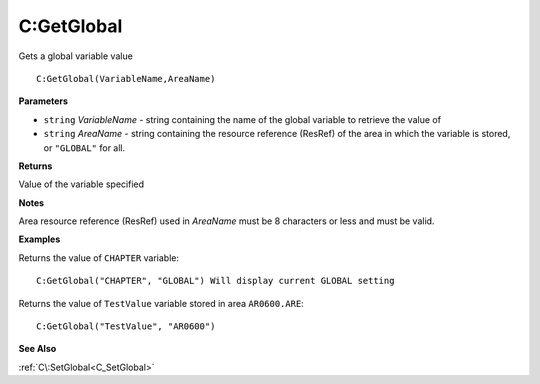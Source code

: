 .. _C_GetGlobal:

===================================
C\:GetGlobal 
===================================

Gets a global variable value
    
::

   C:GetGlobal(VariableName,AreaName)


**Parameters**

* ``string`` *VariableName* - string containing the name of the global variable to retrieve the value of
* ``string`` *AreaName* - string containing the resource reference (ResRef) of the area in which the variable is stored, or ``"GLOBAL"`` for all.

**Returns**

Value of the variable specified

**Notes**

Area resource reference (ResRef) used in *AreaName* must be 8 characters or less and must be valid.

**Examples**

Returns the value of ``CHAPTER`` variable:

::

   C:GetGlobal("CHAPTER", "GLOBAL") Will display current GLOBAL setting


Returns the value of ``TestValue`` variable stored in area ``AR0600.ARE``:

::

   C:GetGlobal("TestValue", "AR0600")


**See Also**

:ref:`C\:SetGlobal<C_SetGlobal>`

